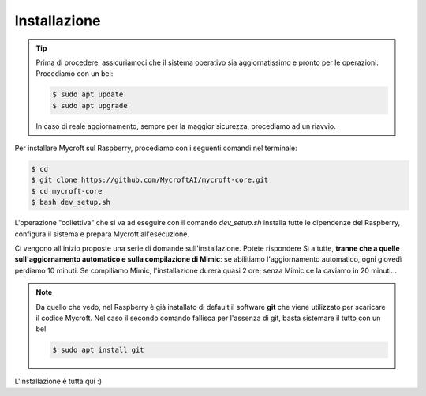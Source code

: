 =============
Installazione
=============

.. tip::
    Prima di procedere, assicuriamoci che il sistema operativo sia aggiornatissimo e pronto per le operazioni.
    Procediamo con un bel:
    
    .. code-block:: bash

        $ sudo apt update
        $ sudo apt upgrade
    
    In caso di reale aggiornamento, sempre per la maggior sicurezza, procediamo ad un riavvio.

    
Per installare Mycroft sul Raspberry, procediamo con i seguenti comandi nel terminale:

.. code-block:: bash

    $ cd
    $ git clone https://github.com/MycroftAI/mycroft-core.git
    $ cd mycroft-core
    $ bash dev_setup.sh

L'operazione "collettiva" che si va ad eseguire con il comando *dev_setup.sh* installa tutte le dipendenze del Raspberry, configura il sistema e prepara Mycroft
all'esecuzione.

Ci vengono all'inizio proposte una serie di domande sull'installazione. Potete rispondere Sì a tutte, **tranne che a quelle sull'aggiornamento automatico e sulla compilazione di Mimic**: se abilitiamo l'aggiornamento automatico, ogni giovedì perdiamo 10 minuti. Se compiliamo Mimic, l'installazione durerà quasi 2 ore; senza Mimic ce la caviamo in 20 minuti...

.. note::
    Da quello che vedo, nel Raspberry è già installato di default il software **git** che viene utilizzato per scaricare il codice Mycroft.
    Nel caso il secondo comando fallisca per l'assenza di git, basta sistemare il tutto con un bel
    
    .. code-block:: bash

        $ sudo apt install git

L'installazione è tutta qui :)

